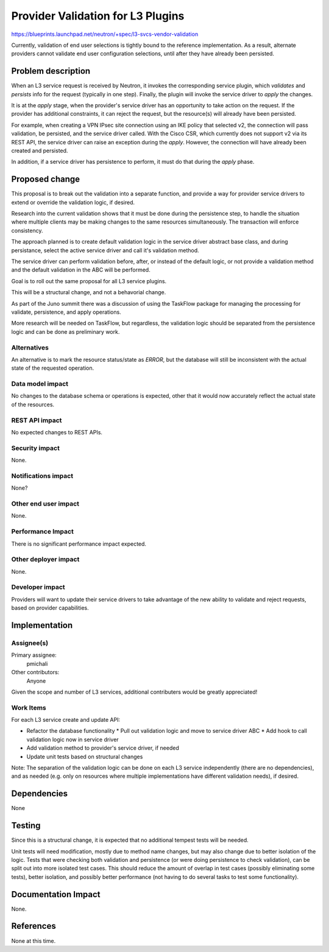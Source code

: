..
 This work is licensed under a Creative Commons Attribution 3.0 Unported
 License.

 http://creativecommons.org/licenses/by/3.0/legalcode

==========================================
Provider Validation for L3 Plugins
==========================================

https://blueprints.launchpad.net/neutron/+spec/l3-svcs-vendor-validation

Currently, validation of end user selections is tightly bound to the
reference implementation. As a result, alternate providers cannot
validate end user configuration selections, until after they have
already been persisted.


Problem description
======================================

When an L3 service request is received by Neutron, it invokes the
corresponding service plugin, which *validates* and *persists* info
for the request (typically in one step). Finally, the plugin will
invoke the service driver to *apply* the changes.

It is at the *apply* stage, when the provider's service driver has
an opportunity to take action on the request. If the provider has
additional constraints, it can reject the request, but the
resource(s) will already have been persisted.

For example, when creating a VPN IPsec site connection using an IKE
policy that selected v2, the connection will pass validation, be
persisted, and the service driver called. With the Cisco CSR,
which currently does not support v2 via its REST API, the service
driver can raise an exception during the *apply*. However, the
connection will have already been created and persisted.

In addition, if a service driver has persistence to perform, it
must do that during the *apply* phase.


Proposed change
===============

This proposal is to break out the validation into a separate
function, and provide a way for provider service drivers to
extend or override the validation logic, if desired.

Research into the current validation shows that it must be
done during the persistence step, to handle the situation
where multiple clients may be making changes to the same
resources simultaneously. The transaction will enforce
consistency.

The approach planned is to create default validation logic
in the service driver abstract base class, and during
persistance, select the active service driver and call it's
validation method.

The service driver can perform validation before, after, or
instead of the default logic, or not provide a validation
method and the default validation in the ABC will be performed.

Goal is to roll out the same proposal for all L3 service plugins.

This will be a structural change, and not a behavorial change.

As part of the Juno summit there was a discussion of using
the TaskFlow package for managing the processing for validate,
persistence, and apply operations.

More research will be needed on TaskFlow, but regardless, the
validation logic should be separated from the persistence logic
and can be done as preliminary work.

Alternatives
------------

An alternative is to mark the resource status/state as *ERROR*, but
the database will still be inconsistent with the actual state of
the requested operation.


Data model impact
-----------------

No changes to the database schema or operations is expected, other
that it would now accurately reflect the actual state of the
resources.


REST API impact
---------------

No expected changes to REST APIs.


Security impact
---------------

None.


Notifications impact
--------------------

None?


Other end user impact
---------------------

None.


Performance Impact
------------------

There is no significant performance impact expected.


Other deployer impact
---------------------

None.


Developer impact
----------------

Providers will want to update their service drivers to take advantage
of the new ability to validate and reject requests, based on provider
capabilities.


Implementation
==============

Assignee(s)
-----------


Primary assignee:
  pmichali

Other contributors:
  Anyone

Given the scope and number of L3 services, additional contributers
would be greatly appreciated!


Work Items
----------

For each L3 service create and update API:

* Refactor the database functionality
  * Pull out validation logic and move to service driver ABC
  * Add hook to call validation logic now in service driver

* Add validation method to provider's service driver, if needed
* Update unit tests based on structural changes

Note: The separation of the validation logic can be done on
each L3 service independently (there are no dependencies), and
as needed (e.g. only on resources where multiple implementations
have different validation needs), if desired.


Dependencies
============

None


Testing
=======

Since this is a structural change, it is expected that no additional
tempest tests will be needed.

Unit tests will need modification, mostly due to method name changes,
but may also change due to better isolation of the logic. Tests that
were checking both validation and persistence (or were doing
persistence to check validation), can be split out into more isolated
test cases. This should reduce the amount of overlap in test cases
(possibly eliminating some tests), better isolation, and possibly
better performance (not having to do several tasks to test some
functionality).


Documentation Impact
====================

None.


References
==========

None at this time.
